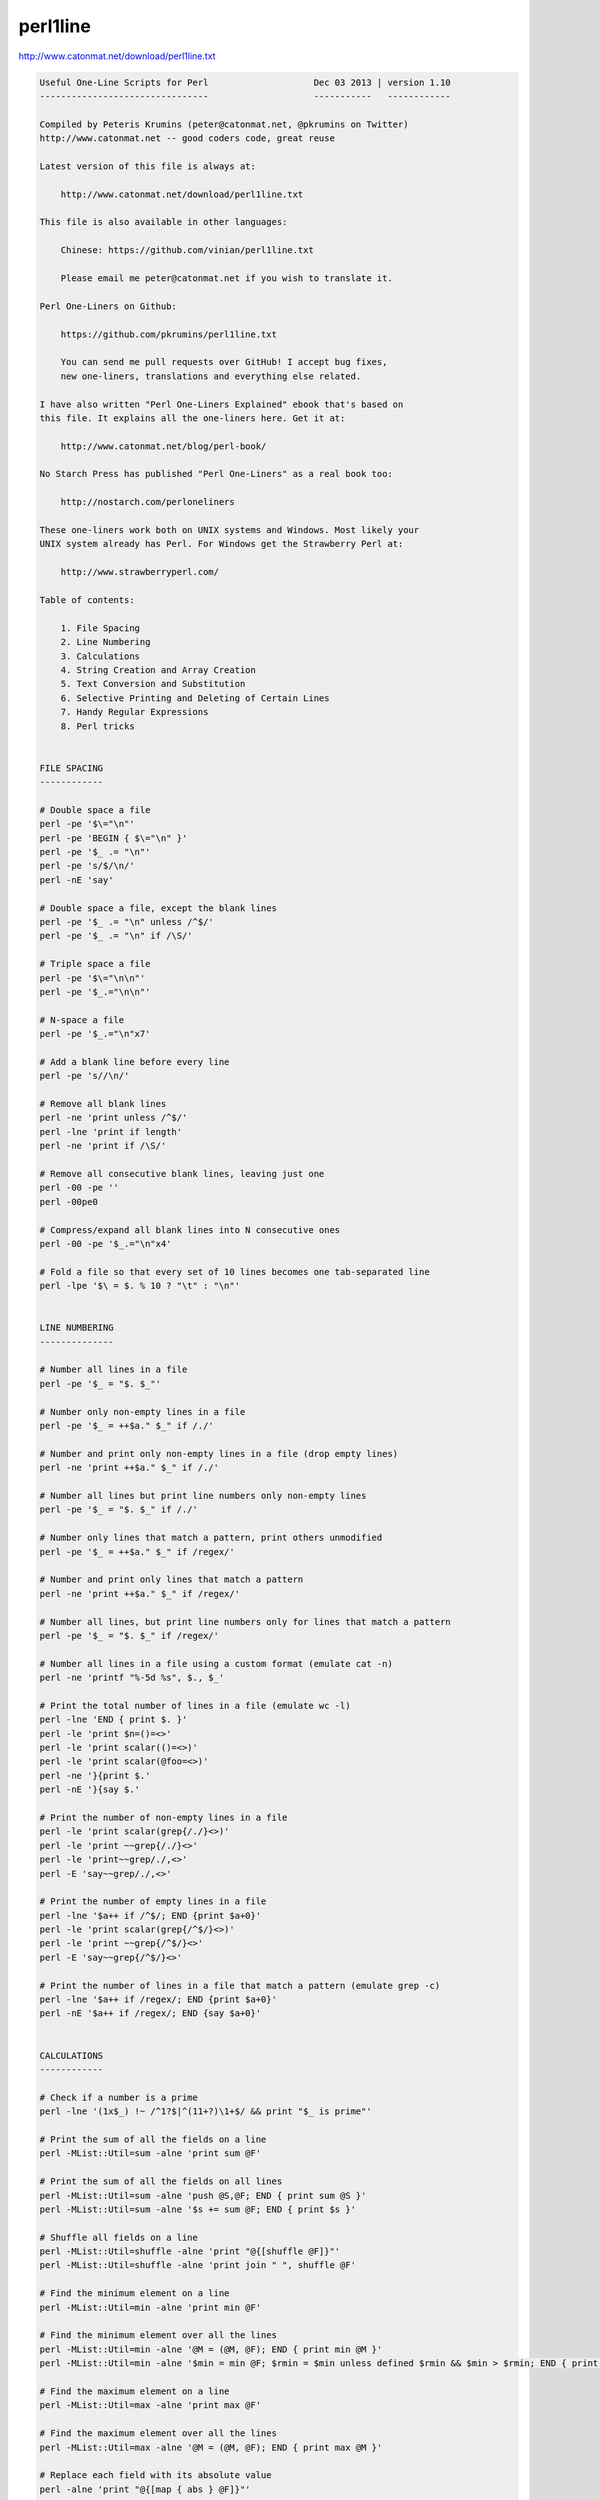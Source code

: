 perl1line
=========

http://www.catonmat.net/download/perl1line.txt

.. code:: txt

    Useful One-Line Scripts for Perl                    Dec 03 2013 | version 1.10
    --------------------------------                    -----------   ------------

    Compiled by Peteris Krumins (peter@catonmat.net, @pkrumins on Twitter)
    http://www.catonmat.net -- good coders code, great reuse

    Latest version of this file is always at:

        http://www.catonmat.net/download/perl1line.txt

    This file is also available in other languages:

        Chinese: https://github.com/vinian/perl1line.txt

        Please email me peter@catonmat.net if you wish to translate it.

    Perl One-Liners on Github:

        https://github.com/pkrumins/perl1line.txt

        You can send me pull requests over GitHub! I accept bug fixes,
        new one-liners, translations and everything else related.

    I have also written "Perl One-Liners Explained" ebook that's based on
    this file. It explains all the one-liners here. Get it at:

        http://www.catonmat.net/blog/perl-book/

    No Starch Press has published "Perl One-Liners" as a real book too:

        http://nostarch.com/perloneliners

    These one-liners work both on UNIX systems and Windows. Most likely your
    UNIX system already has Perl. For Windows get the Strawberry Perl at:

        http://www.strawberryperl.com/

    Table of contents:

        1. File Spacing
        2. Line Numbering
        3. Calculations
        4. String Creation and Array Creation
        5. Text Conversion and Substitution
        6. Selective Printing and Deleting of Certain Lines
        7. Handy Regular Expressions
        8. Perl tricks


    FILE SPACING
    ------------

    # Double space a file
    perl -pe '$\="\n"'
    perl -pe 'BEGIN { $\="\n" }'
    perl -pe '$_ .= "\n"'
    perl -pe 's/$/\n/'
    perl -nE 'say'

    # Double space a file, except the blank lines
    perl -pe '$_ .= "\n" unless /^$/'
    perl -pe '$_ .= "\n" if /\S/'

    # Triple space a file
    perl -pe '$\="\n\n"'
    perl -pe '$_.="\n\n"'

    # N-space a file
    perl -pe '$_.="\n"x7'

    # Add a blank line before every line
    perl -pe 's//\n/'

    # Remove all blank lines
    perl -ne 'print unless /^$/'
    perl -lne 'print if length'
    perl -ne 'print if /\S/'

    # Remove all consecutive blank lines, leaving just one
    perl -00 -pe ''
    perl -00pe0

    # Compress/expand all blank lines into N consecutive ones
    perl -00 -pe '$_.="\n"x4'

    # Fold a file so that every set of 10 lines becomes one tab-separated line
    perl -lpe '$\ = $. % 10 ? "\t" : "\n"'


    LINE NUMBERING
    --------------

    # Number all lines in a file
    perl -pe '$_ = "$. $_"'

    # Number only non-empty lines in a file
    perl -pe '$_ = ++$a." $_" if /./'

    # Number and print only non-empty lines in a file (drop empty lines)
    perl -ne 'print ++$a." $_" if /./'

    # Number all lines but print line numbers only non-empty lines
    perl -pe '$_ = "$. $_" if /./'

    # Number only lines that match a pattern, print others unmodified
    perl -pe '$_ = ++$a." $_" if /regex/'

    # Number and print only lines that match a pattern
    perl -ne 'print ++$a." $_" if /regex/'

    # Number all lines, but print line numbers only for lines that match a pattern
    perl -pe '$_ = "$. $_" if /regex/'

    # Number all lines in a file using a custom format (emulate cat -n)
    perl -ne 'printf "%-5d %s", $., $_'

    # Print the total number of lines in a file (emulate wc -l)
    perl -lne 'END { print $. }'
    perl -le 'print $n=()=<>'
    perl -le 'print scalar(()=<>)'
    perl -le 'print scalar(@foo=<>)'
    perl -ne '}{print $.'
    perl -nE '}{say $.'

    # Print the number of non-empty lines in a file
    perl -le 'print scalar(grep{/./}<>)'
    perl -le 'print ~~grep{/./}<>'
    perl -le 'print~~grep/./,<>'
    perl -E 'say~~grep/./,<>'

    # Print the number of empty lines in a file
    perl -lne '$a++ if /^$/; END {print $a+0}'
    perl -le 'print scalar(grep{/^$/}<>)'
    perl -le 'print ~~grep{/^$/}<>'
    perl -E 'say~~grep{/^$/}<>'

    # Print the number of lines in a file that match a pattern (emulate grep -c)
    perl -lne '$a++ if /regex/; END {print $a+0}'
    perl -nE '$a++ if /regex/; END {say $a+0}'


    CALCULATIONS
    ------------

    # Check if a number is a prime
    perl -lne '(1x$_) !~ /^1?$|^(11+?)\1+$/ && print "$_ is prime"'

    # Print the sum of all the fields on a line
    perl -MList::Util=sum -alne 'print sum @F'

    # Print the sum of all the fields on all lines
    perl -MList::Util=sum -alne 'push @S,@F; END { print sum @S }'
    perl -MList::Util=sum -alne '$s += sum @F; END { print $s }'

    # Shuffle all fields on a line
    perl -MList::Util=shuffle -alne 'print "@{[shuffle @F]}"'
    perl -MList::Util=shuffle -alne 'print join " ", shuffle @F'

    # Find the minimum element on a line
    perl -MList::Util=min -alne 'print min @F'

    # Find the minimum element over all the lines
    perl -MList::Util=min -alne '@M = (@M, @F); END { print min @M }'
    perl -MList::Util=min -alne '$min = min @F; $rmin = $min unless defined $rmin && $min > $rmin; END { print $rmin }'

    # Find the maximum element on a line
    perl -MList::Util=max -alne 'print max @F'

    # Find the maximum element over all the lines
    perl -MList::Util=max -alne '@M = (@M, @F); END { print max @M }'

    # Replace each field with its absolute value
    perl -alne 'print "@{[map { abs } @F]}"'

    # Find the total number of fields (words) on each line
    perl -alne 'print scalar @F'

    # Print the total number of fields (words) on each line followed by the line
    perl -alne 'print scalar @F, " $_"'

    # Find the total number of fields (words) on all lines
    perl -alne '$t += @F; END { print $t}'

    # Print the total number of fields that match a pattern
    perl -alne 'map { /regex/ && $t++ } @F; END { print $t }'
    perl -alne '$t += /regex/ for @F; END { print $t }'
    perl -alne '$t += grep /regex/, @F; END { print $t }'

    # Print the total number of lines that match a pattern
    perl -lne '/regex/ && $t++; END { print $t }'

    # Print the number PI to n decimal places
    perl -Mbignum=bpi -le 'print bpi(n)'

    # Print the number PI to 39 decimal places
    perl -Mbignum=PI -le 'print PI'

    # Print the number E to n decimal places
    perl -Mbignum=bexp -le 'print bexp(1,n+1)'

    # Print the number E to 39 decimal places
    perl -Mbignum=e -le 'print e'

    # Print UNIX time (seconds since Jan 1, 1970, 00:00:00 UTC)
    perl -le 'print time'

    # Print GMT (Greenwich Mean Time) and local computer time
    perl -le 'print scalar gmtime'
    perl -le 'print scalar localtime'

    # Print local computer time in H:M:S format
    perl -le 'print join ":", (localtime)[2,1,0]'

    # Print yesterday's date
    perl -MPOSIX -le '@now = localtime; $now[3] -= 1; print scalar localtime mktime @now'

    # Print date 14 months, 9 days and 7 seconds ago
    perl -MPOSIX -le '@now = localtime; $now[0] -= 7; $now[4] -= 14; $now[7] -= 9; print scalar localtime mktime @now'

    # Prepend timestamps to stdout (GMT, localtime)
    tail -f logfile | perl -ne 'print scalar gmtime," ",$_'
    tail -f logfile | perl -ne 'print scalar localtime," ",$_'

    # Calculate factorial of 5
    perl -MMath::BigInt -le 'print Math::BigInt->new(5)->bfac()'
    perl -le '$f = 1; $f *= $_ for 1..5; print $f'

    # Calculate greatest common divisor (GCM)
    perl -MMath::BigInt=bgcd -le 'print bgcd(@list_of_numbers)'

    # Calculate GCM of numbers 20 and 35 using Euclid's algorithm
    perl -le '$n = 20; $m = 35; ($m,$n) = ($n,$m%$n) while $n; print $m'

    # Calculate least common multiple (LCM) of numbers 35, 20 and 8
    perl -MMath::BigInt=blcm -le 'print blcm(35,20,8)'

    # Calculate LCM of 20 and 35 using Euclid's formula: n*m/gcd(n,m)
    perl -le '$a = $n = 20; $b = $m = 35; ($m,$n) = ($n,$m%$n) while $n; print $a*$b/$m'

    # Generate 10 random numbers between 5 and 15 (excluding 15)
    perl -le '$n=10; $min=5; $max=15; $, = " "; print map { int(rand($max-$min))+$min } 1..$n'

    # Find and print all permutations of a list
    perl -MAlgorithm::Permute -le '$l = [1,2,3,4,5]; $p = Algorithm::Permute->new($l); print @r while @r = $p->next'

    # Generate the power set
    perl -MList::PowerSet=powerset -le '@l = (1,2,3,4,5); for (@{powerset(@l)}) { print "@$_" }'

    # Convert an IP address to unsigned integer
    perl -le '$i=3; $u += ($_<<8*$i--) for "127.0.0.1" =~ /(\d+)/g; print $u'
    perl -le '$ip="127.0.0.1"; $ip =~ s/(\d+)\.?/sprintf("%02x", $1)/ge; print hex($ip)'
    perl -le 'print unpack("N", 127.0.0.1)'
    perl -MSocket -le 'print unpack("N", inet_aton("127.0.0.1"))'

    # Convert an unsigned integer to an IP address
    perl -MSocket -le 'print inet_ntoa(pack("N", 2130706433))'
    perl -le '$ip = 2130706433; print join ".", map { (($ip>>8*($_))&0xFF) } reverse 0..3'
    perl -le '$ip = 2130706433; $, = "."; print map { (($ip>>8*($_))&0xFF) } reverse 0..3'


    STRING CREATION AND ARRAY CREATION
    ----------------------------------

    # Generate and print the alphabet
    perl -le 'print a..z'
    perl -le 'print ("a".."z")'
    perl -le '$, = ","; print ("a".."z")'
    perl -le 'print join ",", ("a".."z")'

    # Generate and print all the strings from "a" to "zz"
    perl -le 'print ("a".."zz")'
    perl -le 'print "aa".."zz"'

    # Create a hex lookup table
    @hex = (0..9, "a".."f")

    # Convert a decimal number to hex using @hex lookup table
    perl -le '$num = 255; @hex = (0..9, "a".."f"); while ($num) { $s = $hex[($num%16)&15].$s; $num = int $num/16 } print $s'
    perl -le '$hex = sprintf("%x", 255); print $hex'
    perl -le '$num = "ff"; print hex $num'

    # Generate a random 8 character password
    perl -le 'print map { ("a".."z")[rand 26] } 1..8'
    perl -le 'print map { ("a".."z", 0..9)[rand 36] } 1..8'

    # Create a string of specific length
    perl -le 'print "a"x50'

    # Create a repeated list of elements
    perl -le '@list = (1,2)x20; print "@list"'

    # Create an array from a string
    @months = split ' ', "Jan Feb Mar Apr May Jun Jul Aug Sep Oct Nov Dec"
    @months = qw/Jan Feb Mar Apr May Jun Jul Aug Sep Oct Nov Dec/

    # Create a string from an array
    @stuff = ("hello", 0..9, "world"); $string = join '-', @stuff

    # Find the numeric values for characters in the string
    perl -le 'print join ", ", map { ord } split //, "hello world"'

    # Convert a list of numeric ASCII values into a string
    perl -le '@ascii = (99, 111, 100, 105, 110, 103); print pack("C*", @ascii)'
    perl -le '@ascii = (99, 111, 100, 105, 110, 103); print map { chr } @ascii'

    # Generate an array with odd numbers from 1 to 100
    perl -le '@odd = grep {$_ % 2 == 1} 1..100; print "@odd"'
    perl -le '@odd = grep { $_ & 1 } 1..100; print "@odd"'

    # Generate an array with even numbers from 1 to 100
    perl -le '@even = grep {$_ % 2 == 0} 1..100; print "@even"'

    # Find the length of the string
    perl -le 'print length "one-liners are great"'

    # Find the number of elements in an array
    perl -le '@array = ("a".."z"); print scalar @array'
    perl -le '@array = ("a".."z"); print $#array + 1'


    TEXT CONVERSION AND SUBSTITUTION
    --------------------------------

    # ROT13 a string
    'y/A-Za-z/N-ZA-Mn-za-m/'

    # ROT 13 a file
    perl -lpe 'y/A-Za-z/N-ZA-Mn-za-m/' file

    # Base64 encode a string
    perl -MMIME::Base64 -e 'print encode_base64("string")'
    perl -MMIME::Base64 -0777 -ne 'print encode_base64($_)' file

    # Base64 decode a string
    perl -MMIME::Base64 -le 'print decode_base64("base64string")'
    perl -MMIME::Base64 -ne 'print decode_base64($_)' file

    # URL-escape a string
    perl -MURI::Escape -le 'print uri_escape($string)'

    # URL-unescape a string
    perl -MURI::Escape -le 'print uri_unescape($string)'

    # HTML-encode a string
    perl -MHTML::Entities -le 'print encode_entities($string)'

    # HTML-decode a string
    perl -MHTML::Entities -le 'print decode_entities($string)'

    # Convert all text to uppercase
    perl -nle 'print uc'
    perl -ple '$_=uc'
    perl -nle 'print "\U$_"'

    # Convert all text to lowercase
    perl -nle 'print lc'
    perl -ple '$_=lc'
    perl -nle 'print "\L$_"'

    # Uppercase only the first word of each line
    perl -nle 'print ucfirst lc'
    perl -nle 'print "\u\L$_"'

    # Invert the letter case
    perl -ple 'y/A-Za-z/a-zA-Z/'

    # Camel case each line
    perl -ple 's/(\w+)/\u$1/g'
    perl -ple 's/(?<!['])(\w+)/\u\1/g'

    # Strip leading whitespace (spaces, tabs) from the beginning of each line
    perl -ple 's/^[ \t]+//'
    perl -ple 's/^\s+//'

    # Strip trailing whitespace (space, tabs) from the end of each line
    perl -ple 's/[ \t]+$//'

    # Strip whitespace from the beginning and end of each line
    perl -ple 's/^[ \t]+|[ \t]+$//g'

    # Convert UNIX newlines to DOS/Windows newlines
    perl -pe 's|\n|\r\n|'

    # Convert DOS/Windows newlines to UNIX newlines
    perl -pe 's|\r\n|\n|'

    # Convert UNIX newlines to Mac newlines
    perl -pe 's|\n|\r|'

    # Substitute (find and replace) "foo" with "bar" on each line
    perl -pe 's/foo/bar/'

    # Substitute (find and replace) all "foo"s with "bar" on each line
    perl -pe 's/foo/bar/g'

    # Substitute (find and replace) "foo" with "bar" on lines that match "baz"
    perl -pe '/baz/ && s/foo/bar/'

    # Binary patch a file (find and replace a given array of bytes as hex numbers)
    perl -pi -e 's/\x89\xD8\x48\x8B/\x90\x90\x48\x8B/g' file


    SELECTIVE PRINTING AND DELETING OF CERTAIN LINES
    ------------------------------------------------

    # Print the first line of a file (emulate head -1)
    perl -ne 'print; exit'

    # Print the first 10 lines of a file (emulate head -10)
    perl -ne 'print if $. <= 10'
    perl -ne '$. <= 10 && print'
    perl -ne 'print if 1..10'

    # Print the last line of a file (emulate tail -1)
    perl -ne '$last = $_; END { print $last }'
    perl -ne 'print if eof'

    # Print the last 10 lines of a file (emulate tail -10)
    perl -ne 'push @a, $_; @a = @a[@a-10..$#a]; END { print @a }'

    # Print only lines that match a regular expression
    perl -ne '/regex/ && print'

    # Print only lines that do not match a regular expression
    perl -ne '!/regex/ && print'

    # Print the line before a line that matches a regular expression
    perl -ne '/regex/ && $last && print $last; $last = $_'

    # Print the line after a line that matches a regular expression
    perl -ne 'if ($p) { print; $p = 0 } $p++ if /regex/'

    # Print lines that match regex AAA and regex BBB in any order
    perl -ne '/AAA/ && /BBB/ && print'

    # Print lines that don't match match regexes AAA and BBB
    perl -ne '!/AAA/ && !/BBB/ && print'

    # Print lines that match regex AAA followed by regex BBB followed by CCC
    perl -ne '/AAA.*BBB.*CCC/ && print'

    # Print lines that are 80 chars or longer
    perl -ne 'print if length >= 80'

    # Print lines that are less than 80 chars in length
    perl -ne 'print if length < 80'

    # Print only line 13
    perl -ne '$. == 13 && print && exit'

    # Print all lines except line 27
    perl -ne '$. != 27 && print'
    perl -ne 'print if $. != 27'

    # Print only lines 13, 19 and 67
    perl -ne 'print if $. == 13 || $. == 19 || $. == 67'
    perl -ne 'print if int($.) ~~ (13, 19, 67)'

    # Print all lines between two regexes (including lines that match regex)
    perl -ne 'print if /regex1/../regex2/'

    # Print all lines from line 17 to line 30
    perl -ne 'print if $. >= 17 && $. <= 30'
    perl -ne 'print if int($.) ~~ (17..30)'
    perl -ne 'print if grep { $_ == $. } 17..30'

    # Print the longest line
    perl -ne '$l = $_ if length($_) > length($l); END { print $l }'

    # Print the shortest line
    perl -ne '$s = $_ if $. == 1; $s = $_ if length($_) < length($s); END { print $s }'

    # Print all lines that contain a number
    perl -ne 'print if /\d/'

    # Find all lines that contain only a number
    perl -ne 'print if /^\d+$/'

    # Print all lines that contain only characters
    perl -ne 'print if /^[[:alpha:]]+$/

    # Print every second line
    perl -ne 'print if $. % 2'

    # Print every second line, starting the second line
    perl -ne 'print if $. % 2 == 0'

    # Print all lines that repeat
    perl -ne 'print if ++$a{$_} == 2'

    # Print all unique lines
    perl -ne 'print unless $a{$_}++'

    # Print the first field (word) of every line (emulate cut -f 1 -d ' ')
    perl -alne 'print $F[0]'


    HANDY REGULAR EXPRESSIONS
    -------------------------

    # Match something that looks like an IP address
    /^\d{1,3}\.\d{1,3}\.\d{1,3}\.\d{1,3}$/
    /^(\d{1,3}\.){3}\d{1,3}$/

    # Test if a number is in range 0-255
    /^([0-9]|[0-9][0-9]|1[0-9][0-9]|2[0-4][0-9]|25[0-5])$/

    # Match an IP address
    my $ip_part = qr|([0-9]|[0-9][0-9]|1[0-9][0-9]|2[0-4][0-9]|25[0-5])|;
    if ($ip =~ /^($ip_part\.){3}$ip_part$/) {
     say "valid ip";
    }

    # Check if the string looks like an email address
    /\S+@\S+\.\S+/

    # Check if the string is a decimal number
    /^\d+$/
    /^[+-]?\d+$/
    /^[+-]?\d+\.?\d*$/

    # Check if the string is a hexadecimal number
    /^0x[0-9a-f]+$/i

    # Check if the string is an octal number
    /^0[0-7]+$/

    # Check if the string is binary
    /^[01]+$/

    # Check if a word appears twice in the string
    /(word).*\1/

    # Increase all numbers by one in the string
    $str =~ s/(\d+)/$1+1/ge

    # Extract HTTP User-Agent string from the HTTP headers
    /^User-Agent: (.+)$/

    # Match printable ASCII characters
    /[ -~]/

    # Match unprintable ASCII characters
    /[^ -~]/

    # Match text between two HTML tags
    m|<strong>([^<]*)</strong>|
    m|<strong>(.*?)</strong>|

    # Replace all <b> tags with <strong>
    $html =~ s|<(/)?b>|<$1strong>|g

    # Extract all matches from a regular expression
    my @matches = $text =~ /regex/g;


    PERL TRICKS
    -----------

    # Print the version of a Perl module
    perl -MModule -le 'print $Module::VERSION'
    perl -MLWP::UserAgent -le 'print $LWP::UserAgent::VERSION'


    PERL ONE-LINERS EXPLAINED E-BOOK
    --------------------------------

    I have written an ebook based on the one-liners in this file. If you wish to
    support my work and learn more about these one-liners, you can get a copy
    of my ebook at:

        http://www.catonmat.net/blog/perl-book/

    The ebook is based on the 7-part article series that I wrote on my blog.
    In the ebook I reviewed all the one-liners, improved explanations, added
    new ones, and added two new chapters - introduction to Perl one-liners
    and summary of commonly used special variables.

    You can read the original article series here:

        http://www.catonmat.net/blog/perl-one-liners-explained-part-one/
        http://www.catonmat.net/blog/perl-one-liners-explained-part-two/
        http://www.catonmat.net/blog/perl-one-liners-explained-part-three/
        http://www.catonmat.net/blog/perl-one-liners-explained-part-four/
        http://www.catonmat.net/blog/perl-one-liners-explained-part-five/
        http://www.catonmat.net/blog/perl-one-liners-explained-part-six/
        http://www.catonmat.net/blog/perl-one-liners-explained-part-seven/


    CREDITS
    -------

    Andy Lester       http://www.petdance.com
    Shlomi Fish       http://www.shlomifish.org
    Madars Virza      http://www.madars.org
    caffecaldo        https://github.com/caffecaldo
    Kirk Kimmel       https://github.com/kimmel
    avar              https://github.com/avar
    rent0n


    FOUND A BUG? HAVE ANOTHER ONE-LINER?
    ------------------------------------

    Email bugs and new one-liners to me at peter@catonmat.net!


    HAVE FUN
    --------

    I hope you found these one-liners useful. Have fun!

    #---end of file---
